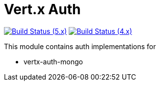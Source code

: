 = Vert.x Auth

image:https://github.com/vert-x3/vertx-auth/actions/workflows/ci-5.x.yml/badge.svg["Build Status (5.x)",link="https://github.com/vert-x3/vertx-auth/actions/workflows/ci-5.x.yml"]
image:https://github.com/vert-x3/vertx-auth/actions/workflows/ci-4.x.yml/badge.svg["Build Status (4.x)",link="https://github.com/vert-x3/vertx-auth/actions/workflows/ci-4.x.yml"]

This module contains auth implementations for

- vertx-auth-mongo
